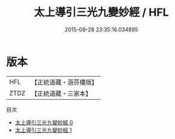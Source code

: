 #+TITLE: 太上導引三光九變妙經 / HFL

#+DATE: 2015-08-28 23:35:16.034895
* 版本
 |       HFL|【正統道藏・涵芬樓版】|
 |      ZTDZ|【正統道藏・三家本】|
目次
 - [[file:KR5a0039_000.txt][太上導引三光九變妙經 0]]
 - [[file:KR5a0039_001.txt][太上導引三光九變妙經 1]]
